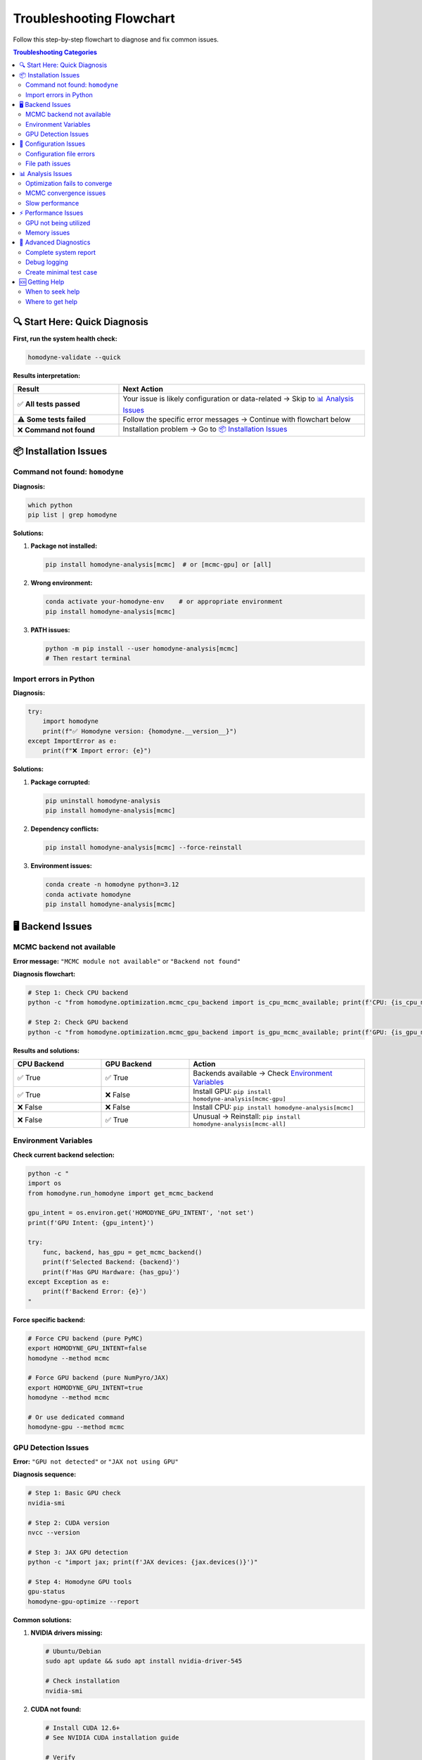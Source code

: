 Troubleshooting Flowchart
=========================

.. index:: troubleshooting, errors, diagnosis, GPU issues, MCMC problems, installation problems

Follow this step-by-step flowchart to diagnose and fix common issues.

.. contents:: Troubleshooting Categories
   :local:
   :depth: 2

🔍 Start Here: Quick Diagnosis
-------------------------------

**First, run the system health check:**

.. code-block:: bash

   homodyne-validate --quick

**Results interpretation:**

.. list-table::
   :widths: 30 70
   :header-rows: 1

   * - Result
     - Next Action
   * - ✅ **All tests passed**
     - Your issue is likely configuration or data-related → Skip to `📊 Analysis Issues`_
   * - ⚠️ **Some tests failed**
     - Follow the specific error messages → Continue with flowchart below
   * - ❌ **Command not found**
     - Installation problem → Go to `📦 Installation Issues`_

📦 Installation Issues
----------------------

Command not found: ``homodyne``
~~~~~~~~~~~~~~~~~~~~~~~~~~~~~~~~

**Diagnosis:**

.. code-block:: bash

   which python
   pip list | grep homodyne

**Solutions:**

1. **Package not installed:**

   .. code-block:: bash

      pip install homodyne-analysis[mcmc]  # or [mcmc-gpu] or [all]

2. **Wrong environment:**

   .. code-block:: bash

      conda activate your-homodyne-env    # or appropriate environment
      pip install homodyne-analysis[mcmc]

3. **PATH issues:**

   .. code-block:: bash

      python -m pip install --user homodyne-analysis[mcmc]
      # Then restart terminal

Import errors in Python
~~~~~~~~~~~~~~~~~~~~~~~~

**Diagnosis:**

.. code-block:: python

   try:
       import homodyne
       print(f"✅ Homodyne version: {homodyne.__version__}")
   except ImportError as e:
       print(f"❌ Import error: {e}")

**Solutions:**

1. **Package corrupted:**

   .. code-block:: bash

      pip uninstall homodyne-analysis
      pip install homodyne-analysis[mcmc]

2. **Dependency conflicts:**

   .. code-block:: bash

      pip install homodyne-analysis[mcmc] --force-reinstall

3. **Environment issues:**

   .. code-block:: bash

      conda create -n homodyne python=3.12
      conda activate homodyne
      pip install homodyne-analysis[mcmc]

🖥️ Backend Issues
------------------

MCMC backend not available
~~~~~~~~~~~~~~~~~~~~~~~~~~~

**Error message:** ``"MCMC module not available"`` or ``"Backend not found"``

**Diagnosis flowchart:**

.. code-block:: bash

   # Step 1: Check CPU backend
   python -c "from homodyne.optimization.mcmc_cpu_backend import is_cpu_mcmc_available; print(f'CPU: {is_cpu_mcmc_available()}')"
   
   # Step 2: Check GPU backend  
   python -c "from homodyne.optimization.mcmc_gpu_backend import is_gpu_mcmc_available; print(f'GPU: {is_gpu_mcmc_available()}')"

**Results and solutions:**

.. list-table::
   :widths: 25 25 50
   :header-rows: 1

   * - CPU Backend
     - GPU Backend
     - Action
   * - ✅ True
     - ✅ True
     - Backends available → Check `Environment Variables`_
   * - ✅ True
     - ❌ False
     - Install GPU: ``pip install homodyne-analysis[mcmc-gpu]``
   * - ❌ False
     - ❌ False
     - Install CPU: ``pip install homodyne-analysis[mcmc]``
   * - ❌ False
     - ✅ True
     - Unusual → Reinstall: ``pip install homodyne-analysis[mcmc-all]``

Environment Variables
~~~~~~~~~~~~~~~~~~~~~

**Check current backend selection:**

.. code-block:: bash

   python -c "
   import os
   from homodyne.run_homodyne import get_mcmc_backend
   
   gpu_intent = os.environ.get('HOMODYNE_GPU_INTENT', 'not set')
   print(f'GPU Intent: {gpu_intent}')
   
   try:
       func, backend, has_gpu = get_mcmc_backend()
       print(f'Selected Backend: {backend}')
       print(f'Has GPU Hardware: {has_gpu}')
   except Exception as e:
       print(f'Backend Error: {e}')
   "

**Force specific backend:**

.. code-block:: bash

   # Force CPU backend (pure PyMC)
   export HOMODYNE_GPU_INTENT=false
   homodyne --method mcmc
   
   # Force GPU backend (pure NumPyro/JAX)  
   export HOMODYNE_GPU_INTENT=true
   homodyne --method mcmc
   
   # Or use dedicated command
   homodyne-gpu --method mcmc

GPU Detection Issues
~~~~~~~~~~~~~~~~~~~~

**Error:** ``"GPU not detected"`` or ``"JAX not using GPU"``

**Diagnosis sequence:**

.. code-block:: bash

   # Step 1: Basic GPU check
   nvidia-smi
   
   # Step 2: CUDA version
   nvcc --version
   
   # Step 3: JAX GPU detection
   python -c "import jax; print(f'JAX devices: {jax.devices()}')"
   
   # Step 4: Homodyne GPU tools
   gpu-status
   homodyne-gpu-optimize --report

**Common solutions:**

1. **NVIDIA drivers missing:**

   .. code-block:: bash

      # Ubuntu/Debian
      sudo apt update && sudo apt install nvidia-driver-545
      
      # Check installation
      nvidia-smi

2. **CUDA not found:**

   .. code-block:: bash

      # Install CUDA 12.6+
      # See NVIDIA CUDA installation guide
      
      # Verify
      nvcc --version

3. **JAX not using GPU:**

   .. code-block:: bash

      pip uninstall jax jaxlib
      pip install "jax[cuda12]" -f https://storage.googleapis.com/jax-releases/jax_cuda_releases.html

4. **Windows/macOS (no GPU support):**

   .. code-block:: bash

      # Use CPU backend instead
      export HOMODYNE_GPU_INTENT=false
      homodyne --method mcmc

📁 Configuration Issues
------------------------

Configuration file errors
~~~~~~~~~~~~~~~~~~~~~~~~~~

**Error patterns and solutions:**

.. list-table::
   :widths: 40 60
   :header-rows: 1

   * - Error Message
     - Solution
   * - ``"FileNotFoundError: config.json"``
     - Generate config: ``homodyne-config --mode static_isotropic --sample test``
   * - ``"JSON decode error"``
     - Check JSON syntax: Use online JSON validator
   * - ``"Invalid configuration"``
     - Regenerate: ``homodyne-config --mode <your_mode> --sample <name>``
   * - ``"Missing required field"``
     - Compare with template in :doc:`configuration`

File path issues
~~~~~~~~~~~~~~~~

**Error:** ``"FileNotFoundError"`` for data files

**Diagnosis:**

.. code-block:: bash

   # Check if files exist
   ls -la /path/to/your/data.h5
   ls -la /path/to/your/angles.txt
   
   # Check config file paths
   grep -E "file|path" your_config.json

**Solutions:**

1. **Relative vs absolute paths:**

   .. code-block:: json

      {
        "file_paths": {
          "c2_data_file": "./data/correlation_data.h5",     // Relative to config
          "phi_angles_file": "/absolute/path/to/angles.txt" // Absolute path
        }
      }

2. **Working directory:**

   .. code-block:: bash

      # Run from config directory
      cd /path/to/config/directory
      homodyne --config my_config.json

3. **File permissions:**

   .. code-block:: bash

      chmod 644 /path/to/data/files/*

📊 Analysis Issues
------------------

Optimization fails to converge
~~~~~~~~~~~~~~~~~~~~~~~~~~~~~~~

**Error patterns:**

- ``"Optimization failed"``
- ``"Maximum iterations reached"``
- ``"NaN values in results"``

**Diagnostic sequence:**

1. **Check initial parameters:**

   .. code-block:: bash

      # Try different starting values
      homodyne-config --mode static_isotropic --sample test_init
      # Edit initial_parameters.values in config

2. **Simplify analysis mode:**

   .. code-block:: json

      {
        "analysis_settings": {
          "static_mode": true,
          "static_submode": "isotropic"  // Start with simplest mode
        }
      }

3. **Check data quality:**

   .. code-block:: bash

      # Plot experimental data
      homodyne --config config.json --plot-experimental-data

4. **Enable angle filtering:**

   .. code-block:: json

      {
        "analysis_settings": {
          "enable_angle_filtering": true,
          "angle_filter_ranges": [[-5, 5], [175, 185]]
        }
      }

MCMC convergence issues
~~~~~~~~~~~~~~~~~~~~~~~

**Error:** ``"MCMC chains did not converge"`` or ``"R-hat > 1.1"``

**Solutions by severity:**

.. list-table::
   :widths: 20 30 50
   :header-rows: 1

   * - R-hat Value
     - Severity
     - Action
   * - 1.01 - 1.05
     - ✅ Excellent
     - Continue with analysis
   * - 1.05 - 1.1
     - ⚠️ Good
     - Acceptable, consider more samples
   * - 1.1 - 1.3
     - ❌ Poor
     - Increase samples or tune parameters
   * - > 1.3
     - 🔴 Failed
     - Use classical initialization

**Step-by-step fixes:**

1. **Use classical initialization:**

   .. code-block:: bash

      # Run classical first
      homodyne --method classical --config config.json
      
      # Then MCMC (uses classical results as starting point)
      homodyne --method mcmc --config config.json

2. **Increase MCMC parameters:**

   .. code-block:: json

      {
        "optimization_config": {
          "mcmc_sampling": {
            "draws": 4000,    // Increase from 2000
            "tune": 2000,     // Increase from 1000  
            "chains": 6,      // Increase from 4
            "target_accept": 0.95
          }
        }
      }

3. **Check parameter bounds:**

   .. code-block:: json

      {
        "parameter_space": {
          "bounds": [
            {"name": "D0", "min": 100, "max": 50000},      // Wider bounds
            {"name": "alpha", "min": -3.0, "max": 1.0}     // More flexibility
          ]
        }
      }

Slow performance
~~~~~~~~~~~~~~~~

**Diagnosis:**

.. code-block:: bash

   # Check system resources during analysis
   htop                    # CPU usage
   nvidia-smi dmon         # GPU usage (if applicable)
   
   # Time your analysis
   time homodyne --method classical --config config.json

**Optimization strategies:**

1. **Enable angle filtering:**

   .. code-block:: json

      {
        "analysis_settings": {
          "enable_angle_filtering": true,
          "angle_filter_ranges": [[-5, 5], [175, 185]]
        }
      }

2. **Reduce data precision:**

   .. code-block:: json

      {
        "performance_settings": {
          "data_type": "float32"
        }
      }

3. **Optimize threading:**

   .. code-block:: bash

      export OMP_NUM_THREADS=4
      export OPENBLAS_NUM_THREADS=4

4. **Use GPU backend (Linux):**

   .. code-block:: bash

      homodyne-gpu --method mcmc --config config.json

⚡ Performance Issues
---------------------

GPU not being utilized
~~~~~~~~~~~~~~~~~~~~~~

**Check GPU usage:**

.. code-block:: bash

   # During analysis, run in another terminal:
   watch -n 1 nvidia-smi

**If GPU usage is 0%:**

1. **Check backend selection:**

   .. code-block:: bash

      # Ensure GPU backend is selected
      export HOMODYNE_GPU_INTENT=true
      homodyne --method mcmc --config config.json

2. **Use dedicated GPU command:**

   .. code-block:: bash

      homodyne-gpu --method mcmc --config config.json

3. **Check JAX GPU detection:**

   .. code-block:: python

      import jax
      print(f"JAX devices: {jax.devices()}")
      print(f"Default device: {jax.devices()[0]}")

Memory issues
~~~~~~~~~~~~~

**Error:** ``"Out of memory"`` or ``"CUDA out of memory"``

**Solutions:**

1. **Reduce batch size:**

   .. code-block:: json

      {
        "performance_settings": {
          "batch_size": 1000
        }
      }

2. **Limit GPU memory:**

   .. code-block:: bash

      export XLA_PYTHON_CLIENT_MEM_FRACTION=0.7
      homodyne-gpu --method mcmc

3. **Use CPU backend:**

   .. code-block:: bash

      export HOMODYNE_GPU_INTENT=false
      homodyne --method mcmc

4. **Enable angle filtering:**

   Reduces memory by analyzing fewer angles.

🔧 Advanced Diagnostics
------------------------

Complete system report
~~~~~~~~~~~~~~~~~~~~~~

.. code-block:: bash

   # Generate comprehensive report
   homodyne-validate --verbose > system_report.txt
   
   # Include GPU diagnostics
   gpu-status >> system_report.txt
   
   # Include environment info
   python -c "
   import sys, os, platform
   print(f'Python: {sys.version}')
   print(f'Platform: {platform.platform()}')
   print(f'Environment variables:')
   for k, v in os.environ.items():
       if 'HOMODYNE' in k or 'JAX' in k or 'OMP' in k:
           print(f'  {k}={v}')
   " >> system_report.txt

Debug logging
~~~~~~~~~~~~~

.. code-block:: bash

   # Enable maximum verbosity
   homodyne --config config.json --method mcmc --verbose --log-level DEBUG

Create minimal test case
~~~~~~~~~~~~~~~~~~~~~~~~

.. code-block:: bash

   # Generate minimal config
   homodyne-config --mode static_isotropic --sample minimal_test
   
   # Create synthetic data for testing
   python -c "
   import numpy as np
   
   # Minimal test data
   angles = np.array([0.0, 90.0, 180.0])
   tau = np.logspace(-6, 1, 50)
   delays = np.logspace(-3, 2, 30)
   
   # Synthetic correlation data
   c2_data = np.random.rand(len(angles), len(tau), len(delays)) * 0.5 + 1.0
   
   # Save data
   np.savez('minimal_test_data.npz', 
            c2_data=c2_data, tau_values=tau, delay_values=delays)
   np.savetxt('minimal_angles.txt', angles)
   
   print('✅ Minimal test data created')
   "
   
   # Test with minimal data
   homodyne --config minimal_test_config.json --method classical

🆘 Getting Help
----------------

When to seek help
~~~~~~~~~~~~~~~~~

**Seek help if:**

- System diagnostics show persistent failures
- You've tried solutions for your specific error
- Analysis produces unreasonable physical results
- Performance is significantly degraded

**Before asking for help, gather:**

1. **System report:** ``homodyne-validate --verbose``
2. **Error messages:** Copy exact error text
3. **Configuration file:** Your JSON config
4. **Command used:** Exact command that failed
5. **Environment:** OS, Python version, installation method

Where to get help
~~~~~~~~~~~~~~~~~

1. **Documentation:**
   
   - :doc:`../developer-guide/troubleshooting` - Detailed technical issues
   - :doc:`../api-reference/index` - API documentation
   - :doc:`configuration` - Configuration reference

2. **GitHub Issues:**
   
   - `Report bugs <https://github.com/imewei/homodyne/issues/new?template=bug_report.md>`_
   - `Request features <https://github.com/imewei/homodyne/issues/new?template=feature_request.md>`_
   - `Search existing issues <https://github.com/imewei/homodyne/issues>`_

3. **Community:**
   
   - Check existing discussions
   - Share your use cases
   - Contribute improvements

.. tip::
   **Pro tip:** Most issues can be resolved by regenerating configuration files and checking file paths. When in doubt, start with ``homodyne-validate --quick``.